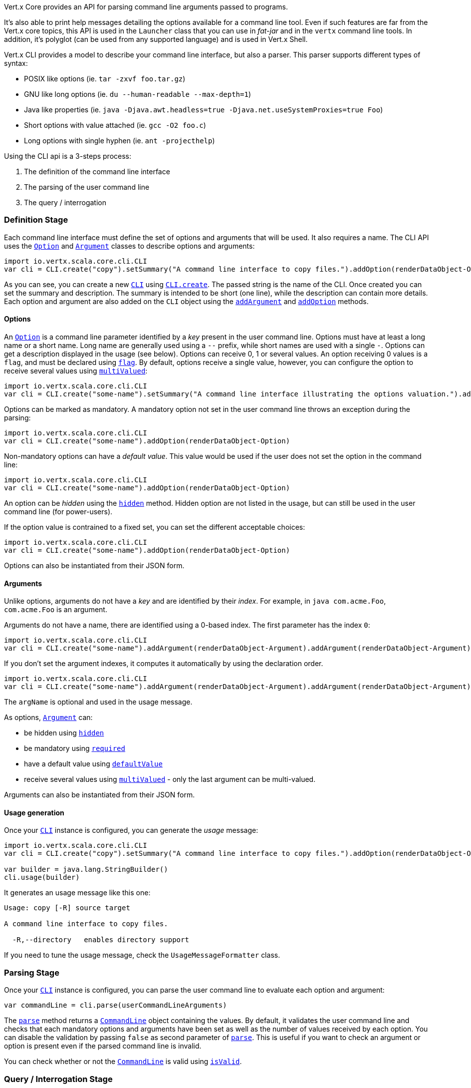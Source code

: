 Vert.x Core provides an API for parsing command line arguments passed to programs.

It's also able to print help
messages detailing the options available for a command line tool. Even if such features are far from
the Vert.x core topics, this API is used in the `Launcher` class that you can use in _fat-jar_
and in the `vertx` command line tools. In addition, it's polyglot (can be used from any supported language) and is
used in Vert.x Shell.

Vert.x CLI provides a model to describe your command line interface, but also a parser. This parser supports
different types of syntax:

* POSIX like options (ie. `tar -zxvf foo.tar.gz`)
* GNU like long options (ie. `du --human-readable --max-depth=1`)
* Java like properties (ie. `java -Djava.awt.headless=true -Djava.net.useSystemProxies=true Foo`)
* Short options with value attached (ie. `gcc -O2 foo.c`)
* Long options with single hyphen (ie. `ant -projecthelp`)

Using the CLI api is a 3-steps process:

1. The definition of the command line interface
2. The parsing of the user command line
3. The query / interrogation

=== Definition Stage

Each command line interface must define the set of options and arguments that will be used. It also requires a
name. The CLI API uses the `link:../dataobjects.html#Option[Option]` and `link:../dataobjects.html#Argument[Argument]` classes to
describe options and arguments:

[source,scala]
----
import io.vertx.scala.core.cli.CLI
var cli = CLI.create("copy").setSummary("A command line interface to copy files.").addOption(renderDataObject-Option).addArgument(renderDataObject-Argument).addArgument(renderDataObject-Argument)

----

As you can see, you can create a new `link:../../scaladoc/io/vertx/scala/core/cli/CLI.html[CLI]` using
`link:../../scaladoc/io/vertx/scala/core/cli/CLI.html#create(java.lang.String)[CLI.create]`. The passed string is the name of the CLI. Once created you
can set the summary and description. The summary is intended to be short (one line), while the description can
contain more details. Each option and argument are also added on the `CLI` object using the
`link:../../scaladoc/io/vertx/scala/core/cli/CLI.html#addArgument(io.vertx.core.cli.Argument)[addArgument]` and
`link:../../scaladoc/io/vertx/scala/core/cli/CLI.html#addOption(io.vertx.core.cli.Option)[addOption]` methods.

==== Options

An `link:../dataobjects.html#Option[Option]` is a command line parameter identified by a _key_ present in the user command
line. Options must have at least a long name or a short name. Long name are generally used using a `--` prefix,
while short names are used with a single `-`. Options can get a description displayed in the usage (see below).
Options can receive 0, 1 or several values. An option receiving 0 values is a `flag`, and must be declared using
`link:../dataobjects.html#Option#setFlag(boolean)[flag]`. By default, options receive a single value, however, you can
configure the option to receive several values using `link:../dataobjects.html#Option#setMultiValued(boolean)[multiValued]`:

[source,scala]
----
import io.vertx.scala.core.cli.CLI
var cli = CLI.create("some-name").setSummary("A command line interface illustrating the options valuation.").addOption(renderDataObject-Option).addOption(renderDataObject-Option).addOption(renderDataObject-Option)

----

Options can be marked as mandatory. A mandatory option not set in the user command line throws an exception during
the parsing:

[source,scala]
----
import io.vertx.scala.core.cli.CLI
var cli = CLI.create("some-name").addOption(renderDataObject-Option)

----

Non-mandatory options can have a _default value_. This value would be used if the user does not set the option in
the command line:

[source,scala]
----
import io.vertx.scala.core.cli.CLI
var cli = CLI.create("some-name").addOption(renderDataObject-Option)

----

An option can be _hidden_ using the `link:../dataobjects.html#Option#setHidden(boolean)[hidden]` method. Hidden option are
not listed in the usage, but can still be used in the user command line (for power-users).

If the option value is contrained to a fixed set, you can set the different acceptable choices:

[source,scala]
----
import io.vertx.scala.core.cli.CLI
var cli = CLI.create("some-name").addOption(renderDataObject-Option)

----

Options can also be instantiated from their JSON form.

==== Arguments

Unlike options, arguments do not have a _key_ and are identified by their _index_. For example, in
`java com.acme.Foo`, `com.acme.Foo` is an argument.

Arguments do not have a name, there are identified using a 0-based index. The first parameter has the
index `0`:

[source,scala]
----
import io.vertx.scala.core.cli.CLI
var cli = CLI.create("some-name").addArgument(renderDataObject-Argument).addArgument(renderDataObject-Argument)

----

If you don't set the argument indexes, it computes it automatically by using the declaration order.

[source,scala]
----
import io.vertx.scala.core.cli.CLI
var cli = CLI.create("some-name").addArgument(renderDataObject-Argument).addArgument(renderDataObject-Argument)

----

The `argName` is optional and used in the usage message.

As options, `link:../dataobjects.html#Argument[Argument]` can:

* be hidden using `link:../dataobjects.html#Argument#setHidden(boolean)[hidden]`
* be mandatory using `link:../dataobjects.html#Argument#setRequired(boolean)[required]`
* have a default value using `link:../dataobjects.html#Argument#setDefaultValue(java.lang.String)[defaultValue]`
* receive several values using `link:../dataobjects.html#Argument#setMultiValued(boolean)[multiValued]` - only the last argument
can be multi-valued.

Arguments can also be instantiated from their JSON form.

==== Usage generation

Once your `link:../../scaladoc/io/vertx/scala/core/cli/CLI.html[CLI]` instance is configured, you can generate the _usage_ message:

[source,scala]
----
import io.vertx.scala.core.cli.CLI
var cli = CLI.create("copy").setSummary("A command line interface to copy files.").addOption(renderDataObject-Option).addArgument(renderDataObject-Argument).addArgument(renderDataObject-Argument)

var builder = java.lang.StringBuilder()
cli.usage(builder)

----

It generates an usage message like this one:

[source]
----
Usage: copy [-R] source target

A command line interface to copy files.

  -R,--directory   enables directory support
----

If you need to tune the usage message, check the `UsageMessageFormatter` class.

=== Parsing Stage

Once your `link:../../scaladoc/io/vertx/scala/core/cli/CLI.html[CLI]` instance is configured, you can parse the user command line to evaluate
each option and argument:

[source,scala]
----
var commandLine = cli.parse(userCommandLineArguments)

----

The `link:../../scaladoc/io/vertx/scala/core/cli/CLI.html#parse(java.util.List)[parse]` method returns a `link:../../scaladoc/io/vertx/scala/core/cli/CommandLine.html[CommandLine]`
object containing the values. By default, it validates the user command line and checks that each mandatory options
and arguments have been set as well as the number of values received by each option. You can disable the
validation by passing `false` as second parameter of `link:../../scaladoc/io/vertx/scala/core/cli/CLI.html#parse(java.util.List,%20boolean)[parse]`.
This is useful if you want to check an argument or option is present even if the parsed command line is invalid.

You can check whether or not the
`link:../../scaladoc/io/vertx/scala/core/cli/CommandLine.html[CommandLine]` is valid using `link:../../scaladoc/io/vertx/scala/core/cli/CommandLine.html#isValid()[isValid]`.

=== Query / Interrogation Stage

Once parsed, you can retrieve the values of the options and arguments from the
`link:../../scaladoc/io/vertx/scala/core/cli/CommandLine.html[CommandLine]` object returned by the `link:../../scaladoc/io/vertx/scala/core/cli/CLI.html#parse(java.util.List)[parse]`
method:

[source,scala]
----
var commandLine = cli.parse(userCommandLineArguments)
var opt = commandLine.getOptionValue("my-option")
var flag = commandLine.isFlagEnabled("my-flag")
var arg0 = commandLine.getArgumentValue(0)

----

One of your option can have been marked as "help". If a user command line enabled a "help" option, the validation
won't failed, but give you the opportunity to check if the user asks for help:

[source,scala]
----
import io.vertx.scala.core.cli.CLI
var cli = CLI.create("test").addOption(renderDataObject-Option).addOption(renderDataObject-Option)

var line = cli.parse(java.util.Collections.singletonList("-h"))

// The parsing does not fail and let you do:
if (!line.isValid() && line.isAskingForHelp()) {
  var builder = java.lang.StringBuilder()
  cli.usage(builder)
  stream.print(builder.toString())
}

----

